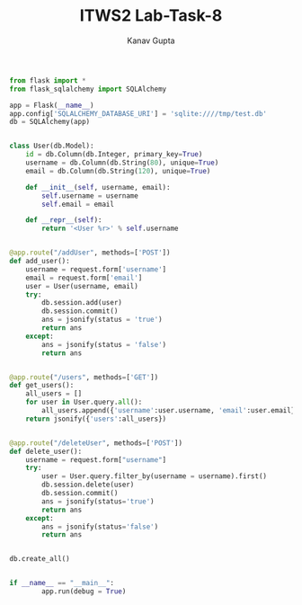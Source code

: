 #+TITLE: ITWS2 Lab-Task-8
#+AUTHOR: Kanav Gupta
#+EMAIL: kanav.gupta@students.iiit.ac.in

#+BEGIN_SRC python :tangle users.py
from flask import *
from flask_sqlalchemy import SQLAlchemy

app = Flask(__name__)
app.config['SQLALCHEMY_DATABASE_URI'] = 'sqlite:////tmp/test.db'
db = SQLAlchemy(app)


class User(db.Model):
    id = db.Column(db.Integer, primary_key=True)
    username = db.Column(db.String(80), unique=True)
    email = db.Column(db.String(120), unique=True)

    def __init__(self, username, email):
        self.username = username
        self.email = email

    def __repr__(self):
        return '<User %r>' % self.username


@app.route("/addUser", methods=['POST'])
def add_user():
    username = request.form['username']
    email = request.form['email']
    user = User(username, email)
    try:
        db.session.add(user)
        db.session.commit()
        ans = jsonify(status = 'true')
        return ans
    except:
        ans = jsonify(status = 'false')
        return ans  


@app.route("/users", methods=['GET'])
def get_users():
    all_users = []
    for user in User.query.all():
        all_users.append({'username':user.username, 'email':user.email})
    return jsonify({'users':all_users})


@app.route("/deleteUser", methods=['POST'])
def delete_user():
    username = request.form["username"]
    try:
        user = User.query.filter_by(username = username).first()
        db.session.delete(user)
        db.session.commit()
        ans = jsonify(status='true')
        return ans
    except:
        ans = jsonify(status='false')
        return ans


db.create_all()


if __name__ == "__main__":
        app.run(debug = True)

#+END_SRC        
